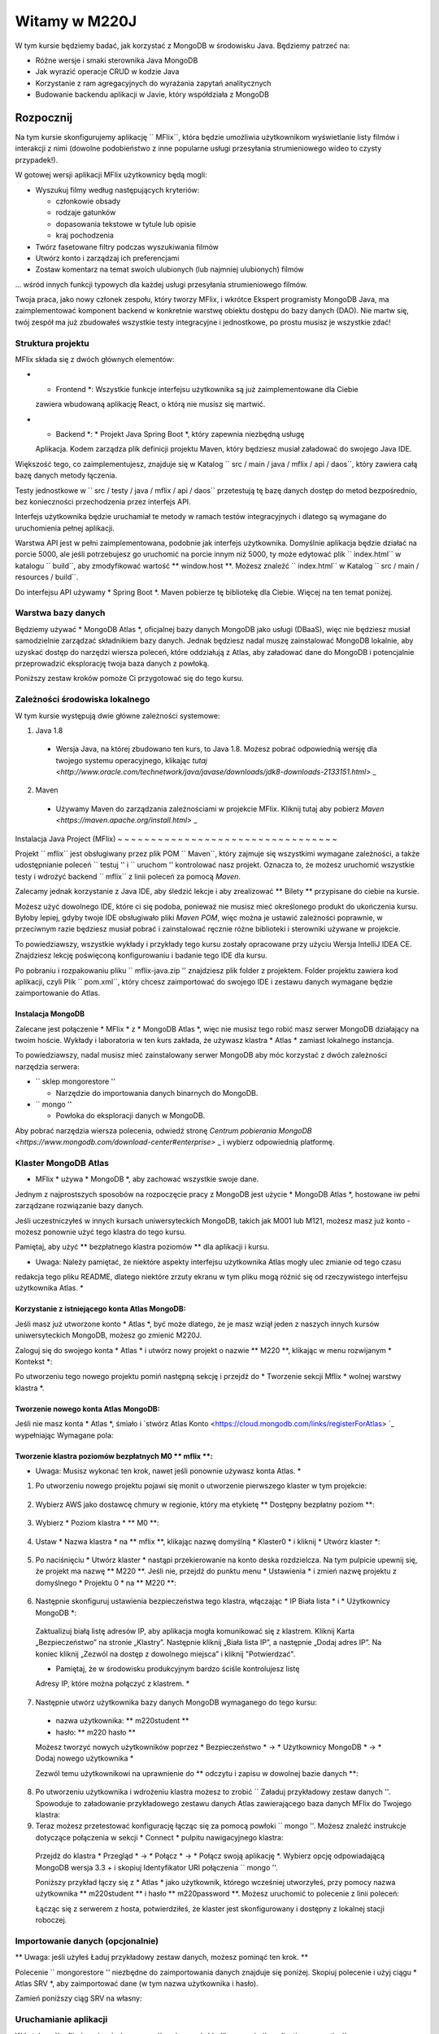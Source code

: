 ================
Witamy w M220J
================

W tym kursie będziemy badać, jak korzystać z MongoDB w środowisku Java.
Będziemy patrzeć na:

- Różne wersje i smaki sterownika Java MongoDB
- Jak wyrazić operacje CRUD w kodzie Java
- Korzystanie z ram agregacyjnych do wyrażania zapytań analitycznych
- Budowanie backendu aplikacji w Javie, który współdziała z MongoDB


Rozpocznij
-----------

Na tym kursie skonfigurujemy aplikację `` MFlix``, która będzie
umożliwia użytkownikom wyświetlanie listy filmów i interakcji z nimi (dowolne podobieństwo z
inne popularne usługi przesyłania strumieniowego wideo to czysty przypadek!).

W gotowej wersji aplikacji MFlix użytkownicy będą mogli:

- Wyszukuj filmy według następujących kryteriów:

  - członkowie obsady
  - rodzaje gatunków
  - dopasowania tekstowe w tytule lub opisie
  - kraj pochodzenia

- Twórz fasetowane filtry podczas wyszukiwania filmów
- Utwórz konto i zarządzaj ich preferencjami
- Zostaw komentarz na temat swoich ulubionych (lub najmniej ulubionych) filmów

... wśród innych funkcji typowych dla każdej usługi przesyłania strumieniowego filmów.

Twoja praca, jako nowy członek zespołu, który tworzy MFlix, i wkrótce
Ekspert programisty MongoDB Java, ma zaimplementować komponent backend w
konkretnie warstwę obiektu dostępu do bazy danych (DAO). Nie martw się, twój zespół ma
już zbudowałeś wszystkie testy integracyjne i jednostkowe, po prostu musisz je wszystkie
zdać!


Struktura projektu
~~~~~~~~~~~~~~~~~

MFlix składa się z dwóch głównych elementów:

- * Frontend *: Wszystkie funkcje interfejsu użytkownika są już zaimplementowane dla Ciebie
  zawiera wbudowaną aplikację React, o którą nie musisz się martwić.

- * Backend *: * Projekt Java Spring Boot *, który zapewnia niezbędną usługę
  Aplikacja. Kodem zarządza plik definicji projektu Maven, który
  będziesz musiał załadować do swojego Java IDE.

Większość tego, co zaimplementujesz, znajduje się w
Katalog `` src / main / java / mflix / api / daos``, który zawiera całą bazę danych
metody łączenia.

Testy jednostkowe w `` src / testy / java / mflix / api / daos`` przetestują tę bazę danych
dostęp do metod bezpośrednio, bez konieczności przechodzenia przez interfejs API.

Interfejs użytkownika będzie uruchamiał te metody w ramach testów integracyjnych i dlatego
są wymagane do uruchomienia pełnej aplikacji.

Warstwa API jest w pełni zaimplementowana, podobnie jak interfejs użytkownika. Domyślnie aplikacja
będzie działać na porcie 5000, ale jeśli potrzebujesz go uruchomić na porcie innym niż 5000, ty
może edytować plik `` index.html`` w katalogu `` build``, aby zmodyfikować wartość
** window.host **. Możesz znaleźć `` index.html`` w
Katalog `` src / main / resources / build``.

Do interfejsu API używamy * Spring Boot *. Maven pobierze tę bibliotekę dla Ciebie.
Więcej na ten temat poniżej.


Warstwa bazy danych
~~~~~~~~~~~~~~

Będziemy używać * MongoDB Atlas *, oficjalnej bazy danych MongoDB jako usługi (DBaaS),
więc nie będziesz musiał samodzielnie zarządzać składnikiem bazy danych. Jednak będziesz
nadal muszę zainstalować MongoDB lokalnie, aby uzyskać dostęp do narzędzi wiersza poleceń, które oddziałują
z Atlas, aby załadować dane do MongoDB i potencjalnie przeprowadzić eksplorację
twoja baza danych z powłoką.

Poniższy zestaw kroków pomoże Ci przygotować się do tego kursu.


Zależności środowiska lokalnego
~~~~~~~~~~~~~~~~~~~~~~~~~~~~~~

W tym kursie występują dwie główne zależności systemowe:


1. Java 1.8

  * Wersja Java, na której zbudowano ten kurs, to Java 1.8. Możesz pobrać
    odpowiednią wersję dla twojego systemu operacyjnego, klikając
    `tutaj <http://www.oracle.com/technetwork/java/javase/downloads/jdk8-downloads-2133151.html>` _

2. Maven

  * Używamy Maven do zarządzania zależnościami w projekcie MFlix. Kliknij tutaj aby
    pobierz `Maven <https://maven.apache.org/install.html>` _


Instalacja Java Project (MFlix)
~ ~ ~ ~ ~ ~ ~ ~ ~ ~ ~ ~ ~ ~ ~ ~ ~ ~ ~ ~ ~ ~ ~ ~ ~ ~ ~ ~ ~ ~ ~ ~ ~

Projekt `` mflix`` jest obsługiwany przez plik POM `` Maven``, który zajmuje się wszystkimi
wymagane zależności, a także udostępnianie poleceń `` testuj '' i `` uruchom ''
kontrolować nasz projekt. Oznacza to, że możesz uruchomić wszystkie testy i wdrożyć
backend `` mflix`` z linii poleceń za pomocą `Maven`.

Zalecamy jednak korzystanie z Java IDE, aby śledzić lekcje i
aby zrealizować ** Bilety ** przypisane do ciebie na kursie.

Możesz użyć dowolnego IDE, które ci się podoba, ponieważ nie musisz mieć określonego
produkt do ukończenia kursu.
Byłoby lepiej, gdyby twoje IDE obsługiwało pliki `Maven POM`, więc można je ustawić
zależności poprawnie, w przeciwnym razie będziesz musiał pobrać i zainstalować
ręcznie różne biblioteki i sterowniki używane w projekcie.

To powiedziawszy, wszystkie wykłady i przykłady tego kursu zostały opracowane przy użyciu
Wersja IntelliJ IDEA CE. Znajdziesz lekcję poświęconą konfigurowaniu i
badanie tego IDE dla kursu.

Po pobraniu i rozpakowaniu pliku `` mflix-java.zip '' znajdziesz plik
folder z projektem. Folder projektu zawiera kod aplikacji, czyli
Plik `` pom.xml``, który chcesz zaimportować do swojego IDE i zestawu danych
wymagane będzie zaimportowanie do Atlas.

.. blok kodu :: sh

  $ ls
  mflix README.rst
  $ cd mflix
  $ ls
  src pom.xml data


Instalacja MongoDB
**********************

Zalecane jest połączenie * MFlix * z * MongoDB Atlas *, więc nie musisz tego robić
masz serwer MongoDB działający na twoim hoście. Wykłady i laboratoria w
ten kurs zakłada, że ​​używasz klastra * Atlas * zamiast lokalnego
instancja.

To powiedziawszy, nadal musisz mieć zainstalowany serwer MongoDB
aby móc korzystać z dwóch zależności narzędzia serwera:

- `` sklep mongorestore ''

  - Narzędzie do importowania danych binarnych do MongoDB.

- `` mongo ''

  - Powłoka do eksploracji danych w MongoDB.

Aby pobrać narzędzia wiersza polecenia, odwiedź stronę
`Centrum pobierania MongoDB <https://www.mongodb.com/download-center#enterprise>` _
i wybierz odpowiednią platformę.


Klaster MongoDB Atlas
~~~~~~~~~~~~~~~~~~~~~

* MFlix * używa * MongoDB *, aby zachować wszystkie swoje dane.

Jednym z najprostszych sposobów na rozpoczęcie pracy z MongoDB jest użycie * MongoDB Atlas *,
hostowane iw pełni zarządzane rozwiązanie bazy danych.

Jeśli uczestniczyłeś w innych kursach uniwersyteckich MongoDB, takich jak M001 lub M121, możesz
masz już konto - możesz ponownie użyć tego klastra do tego kursu.

Pamiętaj, aby użyć ** bezpłatnego klastra poziomów ** dla aplikacji i kursu.

* Uwaga: Należy pamiętać, że niektóre aspekty interfejsu użytkownika Atlas mogły ulec zmianie od tego czasu
redakcja tego pliku README, dlatego niektóre zrzuty ekranu w tym pliku mogą
różnić się od rzeczywistego interfejsu użytkownika Atlas. *


Korzystanie z istniejącego konta Atlas MongoDB:
****************************************

Jeśli masz już utworzone konto * Atlas *, być może dlatego, że je masz
wziął jeden z naszych innych kursów uniwersyteckich MongoDB, możesz go zmienić
M220J.

Zaloguj się do swojego konta * Atlas * i utwórz nowy projekt o nazwie ** M220 **, klikając
w menu rozwijanym * Kontekst *:

.. obraz :: https://s3.amazonaws.com/university-courses/m220/cluster_create_project.png

Po utworzeniu tego nowego projektu pomiń następną sekcję i przejdź do
* Tworzenie sekcji Mflix * wolnej warstwy klastra *.


Tworzenie nowego konta Atlas MongoDB:
*************************************

Jeśli nie masz konta * Atlas *, śmiało i `stwórz Atlas
Konto <https://cloud.mongodb.com/links/registerForAtlas> `_ wypełniając
Wymagane pola:

.. obraz :: https://s3.amazonaws.com/university-courses/m220/atlas_registration.png


Tworzenie klastra poziomów bezpłatnych M0 ** mflix **:
*******************************************

* Uwaga: Musisz wykonać ten krok, nawet jeśli ponownie używasz konta Atlas. *

1. Po utworzeniu nowego projektu pojawi się monit o utworzenie pierwszego
   klaster w tym projekcie:

  .. obraz :: https://s3.amazonaws.com/university-courses/m220/cluster_create.png


2. Wybierz AWS jako dostawcę chmury w regionie, który ma etykietę
   ** Dostępny bezpłatny poziom **:

  .. obraz :: https://s3.amazonaws.com/university-courses/m220/cluster_provider.png


3. Wybierz * Poziom klastra * ** M0 **:

  .. obraz :: https://s3.amazonaws.com/university-courses/m220/cluster_tier.png


4. Ustaw * Nazwa klastra * na ** mflix **, klikając nazwę domyślną
   * Klaster0 * i kliknij * Utwórz klaster *:

  .. obraz :: https://s3.amazonaws.com/university-courses/m220/cluster_name.png


5. Po naciśnięciu * Utwórz klaster * nastąpi przekierowanie na konto
   deska rozdzielcza. Na tym pulpicie upewnij się, że projekt ma nazwę ** M220 **.
   Jeśli nie, przejdź do punktu menu * Ustawienia * i zmień nazwę projektu
   z domyślnego * Projektu 0 * na ** M220 **:

  .. obraz :: https://s3.amazonaws.com/university-courses/m220/cluster_project.png


6. Następnie skonfiguruj ustawienia bezpieczeństwa tego klastra, włączając * IP
   Biała lista * i * Użytkownicy MongoDB *:

  .. obraz :: https://s3.amazonaws.com/university-courses/m220/cluster_ipwhitelisting.png

  Zaktualizuj białą listę adresów IP, aby aplikacja mogła komunikować się z klastrem. Kliknij
  Karta „Bezpieczeństwo” na stronie „Klastry”. Następnie kliknij „Biała lista IP”, a następnie
  „Dodaj adres IP”. Na koniec kliknij „Zezwól na dostęp z dowolnego miejsca” i kliknij
  "Potwierdzać".

  * Pamiętaj, że w środowisku produkcyjnym bardzo ściśle kontrolujesz listę
  Adresy IP, które można połączyć z klastrem. *

  .. obraz :: https://s3.amazonaws.com/university-courses/m220/cluster_allowall.png


7. Następnie utwórz użytkownika bazy danych MongoDB wymaganego do tego kursu:

  - nazwa użytkownika: ** m220student **
  - hasło: ** m220 hasło **

  Możesz tworzyć nowych użytkowników poprzez * Bezpieczeństwo * -> * Użytkownicy MongoDB * -> * Dodaj nowego użytkownika *

  Zezwól temu użytkownikowi na uprawnienie do ** odczytu i zapisu w dowolnej bazie danych **:

  .. obraz :: https://s3.amazonaws.com/university-courses/m220/cluster_application_user.png


8. Po utworzeniu użytkownika i wdrożeniu klastra możesz to zrobić
   `` Załaduj przykładowy zestaw danych ''. Spowoduje to załadowanie przykładowego zestawu danych Atlas zawierającego
   baza danych MFlix do Twojego klastra:

   .. obraz :: https://s3.amazonaws.com/university-courses/m220/load_sample_dataset.png

    ** Uwaga: Baza danych MFlix w przykładowym zbiorze danych nosi nazwę „sample_mflix”. **


9. Teraz możesz przetestować konfigurację
   łącząc się za pomocą powłoki `` mongo ''. Możesz znaleźć instrukcje dotyczące połączenia
   w sekcji * Connect * pulpitu nawigacyjnego klastra:

  .. obraz :: https://s3.amazonaws.com/university-courses/m220/cluster_connect_application.png

  Przejdź do klastra * Przegląd * -> * Połącz * -> * Połącz swoją aplikację *.
  Wybierz opcję odpowiadającą MongoDB wersja 3.3 + i skopiuj
  Identyfikator URI połączenia `` mongo ''.

  Poniższy przykład łączy się z * Atlas * jako użytkownik, którego wcześniej utworzyłeś, przy pomocy
  nazwa użytkownika ** m220student ** i hasło ** m220password **. Możesz uruchomić to polecenie
  z linii poleceń:

  .. blok kodu :: sh

    mongo "mongodb + srv: // m220student: m220password @ <YOUR_CLUSTER_URI>"

  Łącząc się z serwerem z hosta, potwierdziłeś, że
  klaster jest skonfigurowany i dostępny z lokalnej stacji roboczej.


Importowanie danych (opcjonalnie)
~~~~~~~~~~~~~~~~~~~~~~~~~~

** Uwaga: jeśli użyłeś Ładuj przykładowy zestaw danych, możesz pominąć ten krok. **

Polecenie `` mongorestore '' niezbędne do zaimportowania danych znajduje się poniżej.
Skopiuj polecenie i użyj ciągu * Atlas SRV *, aby zaimportować dane (w tym
nazwa użytkownika i hasło).

Zamień poniższy ciąg SRV na własny:

.. blok kodu :: sh

  # przejdź do katalogu mflix-java
  cd mflix-java

  # import danych do Atlasu
  mongorestore --drop --gzip --uri mongodb + srv: // m220student: m220password @ <YOUR_CLUSTER_URI> dane


Uruchamianie aplikacji
~~~~~~~~~~~~~~~~~~~~~~~

W katalogu `` mflix / src / main / resources`` można znaleźć plik o nazwie
`` application.properties``.

Otwórz ten plik i wprowadź ciąg połączenia * Atlas SRV * zgodnie z instrukcjami w
komentarz. Jest to informacja, której sterownik użyje do połączenia. Upewnić się
** nie ** aby zawinąć * połączenie SRL * Atlas między cytatami:

  spring.mongodb.uri = mongodb + srv: // m220student: m220password @ <YOUR_CLUSTER_URI>

Aby uruchomić MFlix, uruchom następujące polecenie:

.. blok kodu :: sh

  cd mflix
  mvn spring-boot: run

A następnie skieruj przeglądarkę na `http: // localhost: 5000 / <http: // localhost: 5000 />` _.

Zalecane jest użycie IDE dla tego kursu. Upewnij się, że wybierasz IDE to
obsługuje importowanie projektu Maven. Polecamy IntelliJ Community_, ale Ty
może korzystać z wybranego przez Ciebie produktu.

Pierwsze uruchomienie aplikacji może potrwać nieco dłużej z powodu
proces wstępnej konfiguracji.

.. _Społeczność: https://www.jetbrains.com/idea/download


Przeprowadzanie testów jednostkowych
~~~~~~~~~~~~~~~~~~~~~~

Aby uruchomić testy jednostkowe dla tego kursu, użyjesz `` JUnit``. Każde laboratorium
zawiera moduł testów jednostkowych, które można wywoływać indywidualnie za pomocą polecenia
jak następujące:

.. blok kodu :: sh

  cd mflix
  mvn -Dtest = test <TestClass>

Na przykład, aby uruchomić test ConnectionTest, twoje polecenie powłoki będzie:

.. blok kodu :: sh

  cd mflix
  mvn -Dtest = Test połączenia

Alternatywnie, jeśli używasz IDE, powinieneś być w stanie uruchomić testy jednostkowe
indywidualnie, klikając zielony przycisk odtwarzania obok nich. Zobaczysz to
zademonstrowane w trakcie, ponieważ będziemy używać IntelliJ.

Każdy bilet będzie zawierał polecenie uruchomienia określonych testów jednostkowych tego biletu.
Podczas uruchamiania testów jednostkowych lub aplikacji z powłoki, upewnij się, że
jesteś w tym samym katalogu, co plik `` pom.xml``.